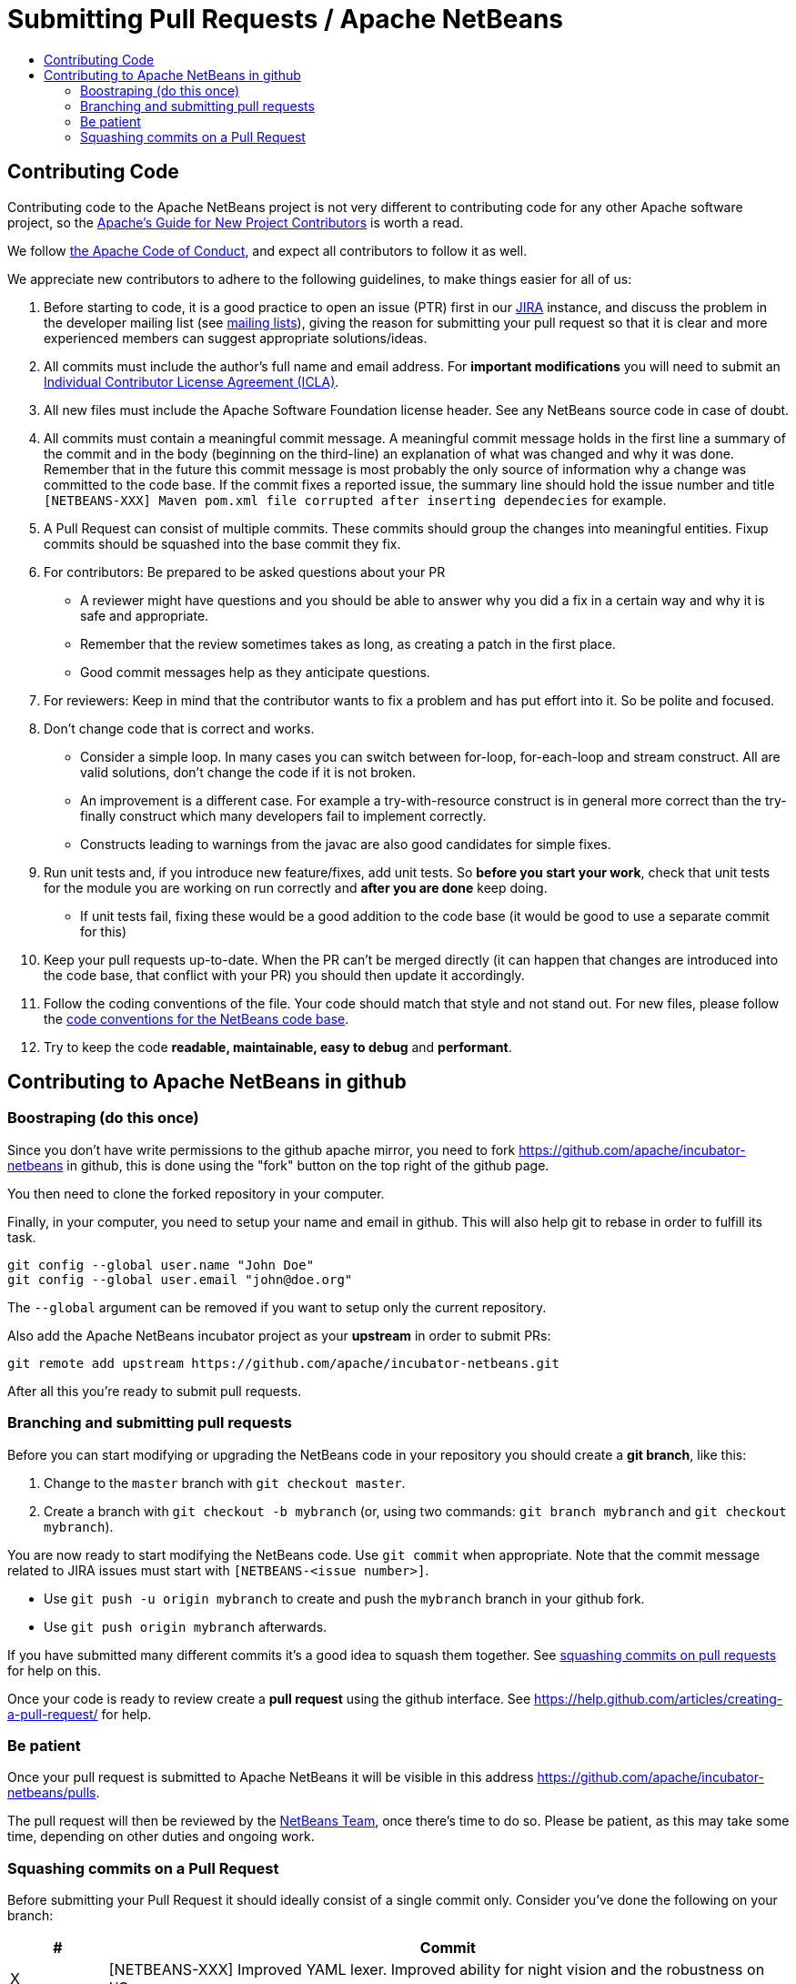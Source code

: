 ////
     Licensed to the Apache Software Foundation (ASF) under one
     or more contributor license agreements.  See the NOTICE file
     distributed with this work for additional information
     regarding copyright ownership.  The ASF licenses this file
     to you under the Apache License, Version 2.0 (the
     "License"); you may not use this file except in compliance
     with the License.  You may obtain a copy of the License at

       http://www.apache.org/licenses/LICENSE-2.0

     Unless required by applicable law or agreed to in writing,
     software distributed under the License is distributed on an
     "AS IS" BASIS, WITHOUT WARRANTIES OR CONDITIONS OF ANY
     KIND, either express or implied.  See the License for the
     specific language governing permissions and limitations
     under the License.
////
= Submitting Pull Requests / Apache NetBeans
:jbake-type: page
:jbake-tags: community
:jbake-status: published
:keywords: Submitting pull requests to Apache NetBeans 
:description: Submitting pull requests to Apache NetBeans 
:toc: left
:toclevels: 4
:toc-title: 

[contributing-code]
== Contributing Code

Contributing code to the Apache NetBeans project is not very different to contributing code for any other Apache software project,
so the link:https://www.apache.org/dev/contributors[Apache's Guide for New Project Contributors] is worth a read.

We follow link:https://www.apache.org/foundation/policies/conduct.html[the Apache Code of Conduct], and expect all contributors to follow it as well.

We appreciate new contributors to adhere to the following guidelines, to make things easier for all of us:

. Before starting to code, it is a good practice to open an issue (PTR) first in our link:https://issues.apache.org/jira/projects/NETBEANS/summary[JIRA] instance, and discuss the problem in the developer mailing list (see link:mailing-lists.html[mailing lists]), giving the reason for submitting your pull request so that it is clear and more experienced members can suggest appropriate solutions/ideas.  
. All commits must include the author's full name and email address. For *important modifications* you will need to submit an link:https://www.apache.org/licenses/icla.pdf[Individual Contributor License Agreement (ICLA)].
. All new files must include the Apache Software Foundation license header. See any NetBeans source code in case of doubt.
. All commits must contain a meaningful commit message.
  A meaningful commit message holds in the first line a summary of the commit and in the body (beginning on the third-line) an explanation of what was changed and why it was done.
  Remember that in the future this commit message is most probably the only source of information why a change was committed to the code base.
  If the commit fixes a reported issue, the summary line should hold the issue number and title `[NETBEANS-XXX] Maven pom.xml file corrupted after inserting dependecies` for example.
. A Pull Request can consist of multiple commits. These commits should group the changes into meaningful entities. Fixup commits should be squashed into the base commit they fix.
. For contributors: Be prepared to be asked questions about your PR
  - A reviewer might have questions and you should be able to answer why you did a fix in a certain way and why it is safe and appropriate.
  - Remember that the review sometimes takes as long, as creating a patch in the first place.
  - Good commit messages help as they anticipate questions.
. For reviewers: Keep in mind that the contributor wants to fix a problem and has put effort into it. So be polite and focused.
. Don't change code that is correct and works.
  - Consider a simple loop. In many cases you can switch between for-loop, for-each-loop and stream construct. All are valid solutions, don't change the code if it is not broken.
  - An improvement is a different case. For example a try-with-resource construct is in general more correct than the try-finally construct which many developers fail to implement correctly.
  - Constructs leading to warnings from the javac are also good candidates for simple fixes.
. Run unit tests and, if you introduce new feature/fixes, add unit tests. So *before you start your work*, check that unit tests for the module you are working on run correctly and *after you are done* keep doing.
  - If unit tests fail, fixing these would be a good addition to the code base (it would be good to use a separate commit for this)
. Keep your pull requests up-to-date. When the PR can't be merged directly (it can happen that changes are introduced into the code base, that conflict with your PR) you should then update it accordingly.
. Follow the coding conventions of the file. Your code should match that style and not stand out. For new files, please follow the link:https://netbeans.org/community/guidelines/code-conventions.html[code conventions for the NetBeans code base].
. Try to keep the code *readable, maintainable, easy to debug* and *performant*.

== Contributing to Apache NetBeans in github

=== Boostraping (do this once)

Since you don't have write permissions to the github apache mirror, you need to
fork https://github.com/apache/incubator-netbeans in github, this is done using
the "fork" button on the top right of the github page.

You then need to clone the forked repository in your computer.

Finally, in your computer, you need to setup your name and email in github.
This will also help git to rebase in order to fulfill its task.

[source, shell]
----
git config --global user.name "John Doe"
git config --global user.email "john@doe.org"
----

The `--global` argument can be removed if you want to setup only the current repository.

Also add the Apache NetBeans incubator project as your *upstream* in order to submit PRs:

```
git remote add upstream https://github.com/apache/incubator-netbeans.git
```

After all this you're ready to submit pull requests.

=== Branching and submitting pull requests

Before you can start modifying or upgrading the NetBeans code in your repository you should create a **git branch**, like this:

. Change to the `master` branch with `git checkout master`.
. Create a branch with `git checkout -b mybranch` (or, using two commands: `git branch mybranch` and `git checkout mybranch`).

You are now ready to start modifying the NetBeans code. Use `git commit` when appropriate. Note that the commit message related to JIRA issues must start with `[NETBEANS-<issue number>]`.

- Use `git push -u origin mybranch` to create and push the `mybranch` branch in your github fork. 
- Use `git push origin mybranch` afterwards.

If you have submitted many different commits it's a good idea to squash them together. See link:#squash[squashing commits on pull requests] for help on this.

Once your code is ready to review create a *pull request* using the github interface. See https://help.github.com/articles/creating-a-pull-request/ for help.

=== Be patient

Once your pull request is submitted to Apache NetBeans it will be visible in this address https://github.com/apache/incubator-netbeans/pulls.

The pull request will then be reviewed by the link:team.html[NetBeans Team], once there's time to do so. Please be patient, as this may take some time, depending on other duties and ongoing work.

[[squash]]
=== Squashing commits on a Pull Request

Before submitting your Pull Request it should ideally consist of a single commit only. Consider you've done the following on your branch:

[options="header", cols="1,7"]
|===
|#|Commit

|X|[NETBEANS-XXX] Improved YAML lexer.
Improved ability for night vision and
the robustness on I/O errors.

|Y|Oops, forgot to include lic file

|Z|Javadoc update - corrected spelling
|===

If the PR is merged into master as-is then all these commits will be in the master too, forever. Therefore, in this example, all three commits should be squashed into one so that only `X` is left.

https://git-scm.com/book/en/v2/Git-Tools-Rewriting-History

After submission (and certainly after someone starts reviewing the PR) you shouldn't touch the PR's history. 



